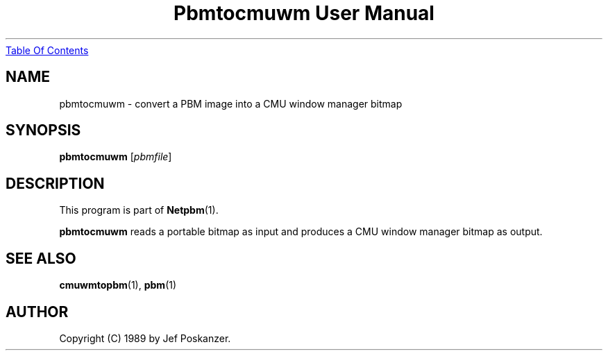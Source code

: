 ." This man page was generated by the Netpbm tool 'makeman' from HTML source.
." Do not hand-hack it!  If you have bug fixes or improvements, please find
." the corresponding HTML page on the Netpbm website, generate a patch
." against that, and send it to the Netpbm maintainer.
.TH "Pbmtocmuwm User Manual" 0 "15 April 1989" "netpbm documentation"
.UR pbmtocmuwm.html#index
Table Of Contents
.UE
\&

.UN lbAB
.SH NAME
pbmtocmuwm - convert a PBM image into a CMU window manager bitmap

.UN lbAC
.SH SYNOPSIS

\fBpbmtocmuwm\fP
[\fIpbmfile\fP]

.UN lbAD
.SH DESCRIPTION
.PP
This program is part of
.BR Netpbm (1).
.PP
\fBpbmtocmuwm\fP reads a portable bitmap as input and produces a CMU
window manager bitmap as output.

.UN lbAE
.SH SEE ALSO
.BR cmuwmtopbm (1),
.BR pbm (1)

.UN lbAF
.SH AUTHOR

Copyright (C) 1989 by Jef Poskanzer.
